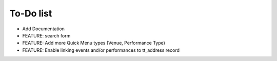 ﻿

.. ==================================================
.. FOR YOUR INFORMATION
.. --------------------------------------------------
.. -*- coding: utf-8 -*- with BOM.

.. ==================================================
.. DEFINE SOME TEXTROLES
.. --------------------------------------------------
.. role::   underline
.. role::   typoscript(code)
.. role::   ts(typoscript)
   :class:  typoscript
.. role::   php(code)


To-Do list
----------

- Add Documentation

- FEATURE: search form

- FEATURE: Add more Quick Menu types (Venue, Performance Type)

- FEATURE: Enable linking events and/or performances to tt\_address
  record


